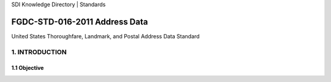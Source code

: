SDI Knowledge Directory | Standards

FGDC-STD-016-2011 Address Data
======================

United States Thoroughfare, Landmark, and Postal Address Data Standard

1. INTRODUCTION
-------------------------------

1.1 Objective
~~~~~~~~~~~~~~~~~~~~~~~~~~~~~~~~